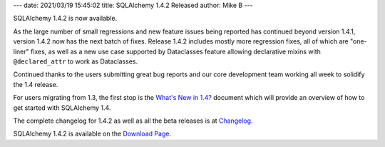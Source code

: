 ---
date: 2021/03/19 15:45:02
title: SQLAlchemy 1.4.2 Released
author: Mike B
---

SQLAlchemy 1.4.2 is now available.

As the large number of small regressions and new feature issues being reported
has continued beyond version 1.4.1, version 1.4.2 now has the next batch of
fixes. Release 1.4.2 includes mostly more regression fixes, all of which are
"one-liner" fixes, as well as a new use case supported by Dataclasses feature
allowing declarative mixins with ``@declared_attr`` to work as Dataclasses.

Continued thanks to the users submitting great bug reports and our core
development team working all week to solidify the 1.4 release.

For users migrating from 1.3, the first stop is the
`What's New in 1.4? <https://docs.sqlalchemy.org/en/14/changelog/migration_14.html>`_
document which will provide an overview of how to get started with
SQLAlchemy 1.4.

The complete changelog for 1.4.2 as well as all the beta releases is at
`Changelog </changelog/CHANGES_1_4_2>`_.

SQLAlchemy 1.4.2 is available on the `Download Page </download.html>`_.
